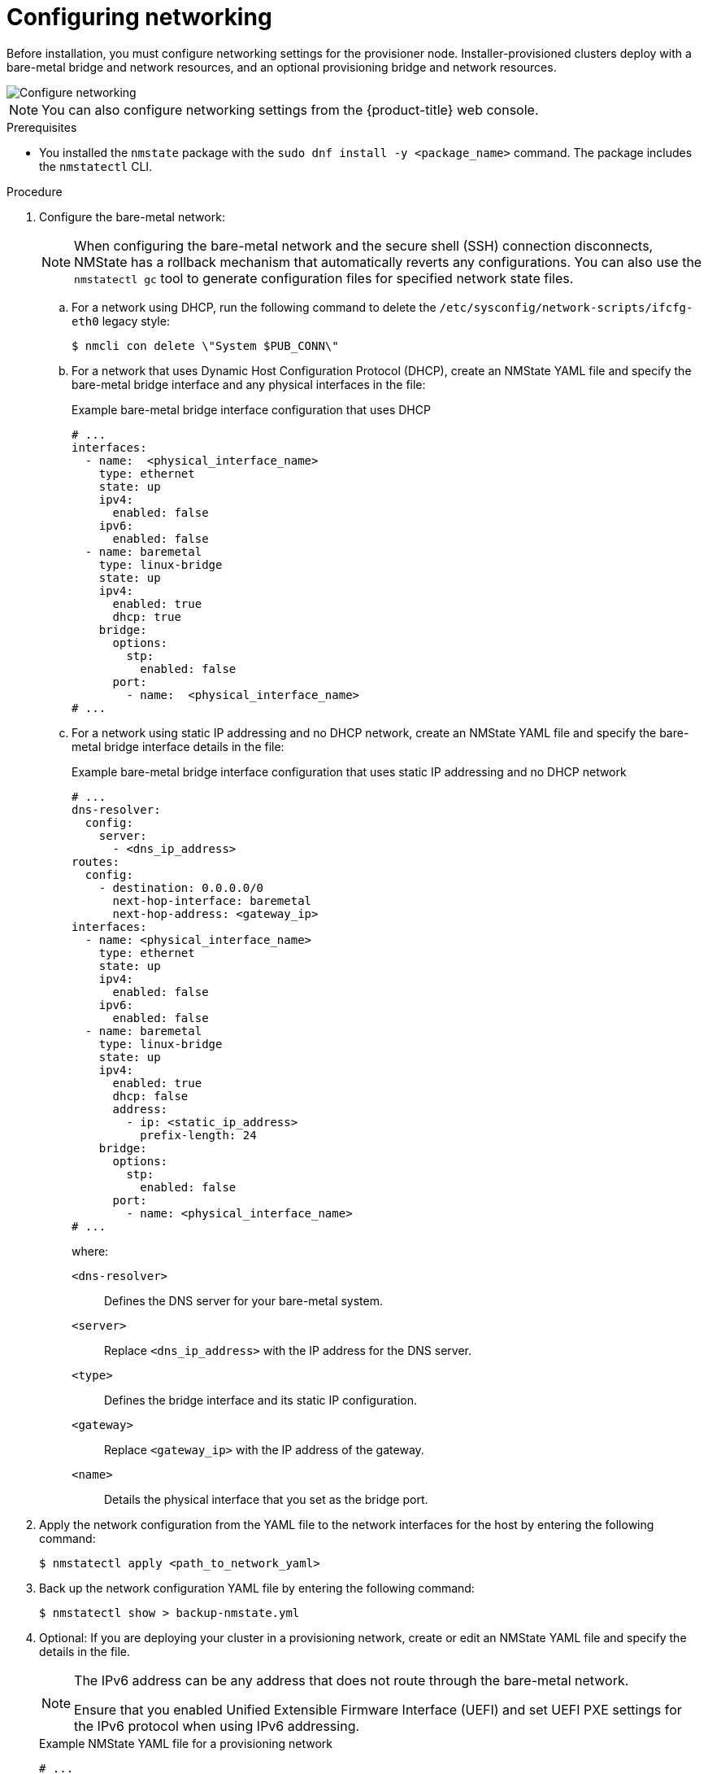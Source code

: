 // This is included in the following assemblies:
//
// ipi-install-installation-workflow.adoc

:_mod-docs-content-type: PROCEDURE
[id="configuring-networking_{context}"]
= Configuring networking

Before installation, you must configure networking settings for the provisioner node. Installer-provisioned clusters deploy with a bare-metal bridge and network resources, and an optional provisioning bridge and network resources.

image::210_OpenShift_Baremetal_IPI_Deployment_updates_0122_1.png[Configure networking]

[NOTE]
====
You can also configure networking settings from the {product-title} web console.
====

.Prerequisites

* You installed the `nmstate` package with the `sudo dnf install -y <package_name>` command. The package includes the `nmstatectl` CLI.

.Procedure

. Configure the bare-metal network:
+
[NOTE]
====
When configuring the bare-metal network and the secure shell (SSH) connection disconnects, NMState has a rollback mechanism that automatically reverts any configurations. You can also use the `nmstatectl gc` tool to generate configuration files for specified network state files.
====
+
.. For a network using DHCP, run the following command to delete the `/etc/sysconfig/network-scripts/ifcfg-eth0` legacy style:
+
[source,yaml]
----
$ nmcli con delete \"System $PUB_CONN\"
----
+
.. For a network that uses Dynamic Host Configuration Protocol (DHCP), create an NMState YAML file and specify the bare-metal bridge interface and any physical interfaces in the file:
+
.Example bare-metal bridge interface configuration that uses DHCP
[source,yaml]
----
# ...
interfaces:
  - name:  <physical_interface_name>
    type: ethernet
    state: up
    ipv4:
      enabled: false
    ipv6:
      enabled: false
  - name: baremetal
    type: linux-bridge
    state: up
    ipv4:
      enabled: true
      dhcp: true
    bridge:
      options:
        stp:
          enabled: false
      port:
        - name:  <physical_interface_name>
# ...
----
+
.. For a network using static IP addressing and no DHCP network, create an NMState YAML file and specify the bare-metal bridge interface details in the file:
+
.Example bare-metal bridge interface configuration that uses static IP addressing and no DHCP network
[source,yaml]
----
# ...
dns-resolver:
  config:
    server:
      - <dns_ip_address>
routes:
  config:
    - destination: 0.0.0.0/0
      next-hop-interface: baremetal
      next-hop-address: <gateway_ip>
interfaces:
  - name: <physical_interface_name>
    type: ethernet
    state: up
    ipv4:
      enabled: false
    ipv6:
      enabled: false
  - name: baremetal
    type: linux-bridge 
    state: up
    ipv4:
      enabled: true
      dhcp: false
      address:
        - ip: <static_ip_address>
          prefix-length: 24
    bridge:
      options:
        stp:
          enabled: false
      port:
        - name: <physical_interface_name>
# ...
----
+
--
where:

`<dns-resolver>`:: Defines the DNS server for your bare-metal system.

`<server>`:: Replace `<dns_ip_address>` with the IP address for the DNS server.

`<type>`:: Defines the bridge interface and its static IP configuration.

`<gateway>`:: Replace `<gateway_ip>` with the IP address of the gateway.

`<name>`:: Details the physical interface that you set as the bridge port.
--

. Apply the network configuration from the YAML file to the network interfaces for the host by entering the following command: 
+
[source,terminal]
----
$ nmstatectl apply <path_to_network_yaml>
----

. Back up the network configuration YAML file by entering the following command:
+
[source,terminal]
----
$ nmstatectl show > backup-nmstate.yml
----

. Optional: If you are deploying your cluster in a provisioning network, create or edit an NMState YAML file and specify the details in the file.
+
[NOTE]
====
The IPv6 address can be any address that does not route through the bare-metal network.

Ensure that you enabled Unified Extensible Firmware Interface (UEFI) and set UEFI PXE settings for the IPv6 protocol when using IPv6 addressing.
====
+
.Example NMState YAML file for a provisioning network
[source,yaml]
----
# ...
interfaces:
  - name: eth1
    type: ethernet
    state: up
    ipv4:
      enabled: false
    ipv6:
      enabled: false
  - name: provisioning
    type: linux-bridge
    state: up
    ipv4:
      enabled: true
      dhcp: false
      address:
        - ip: 172.22.0.254
          prefix-length: 24
    ipv6:
      enabled: true
      dhcp: false
      address:
        - ip: fd00:1101::1
          prefix-length: 64
    bridge:
      options:
        stp:
          enabled: false
      port:
        - name: eth1
# ...
----

. Optional: Establish an SSH connection into the `provisioner` node by running the following command:
+
[source,terminal]
----
# ssh kni@provisioner.<cluster_name>.<domain> <1>
----
<1> Replace `<cluster_name>` with the name of your cluster and `<domain>` with the fully qualified domain name (FQDN) of your cluster.

. Verify that the connection bridges have been properly created by running the following command:
+
[source,terminal]
----
$ sudo nmcli con show
----
+
.Example output
[source,terminal]
----
NAME               UUID                                  TYPE      DEVICE
baremetal          4d5133a5-8351-4bb9-bfd4-3af264801530  bridge    baremetal
provisioning       43942805-017f-4d7d-a2c2-7cb3324482ed  bridge    provisioning
virbr0             d9bca40f-eee1-410b-8879-a2d4bb0465e7  bridge    virbr0
bridge-slave-eno1  76a8ed50-c7e5-4999-b4f6-6d9014dd0812  ethernet  eno1
bridge-slave-eno2  f31c3353-54b7-48de-893a-02d2b34c4736  ethernet  eno2
----
